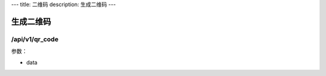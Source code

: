 ---
title: 二维码
description: 生成二维码 
---

===============
生成二维码
===============

/api/v1/qr_code
-------------------
参数：

- data
